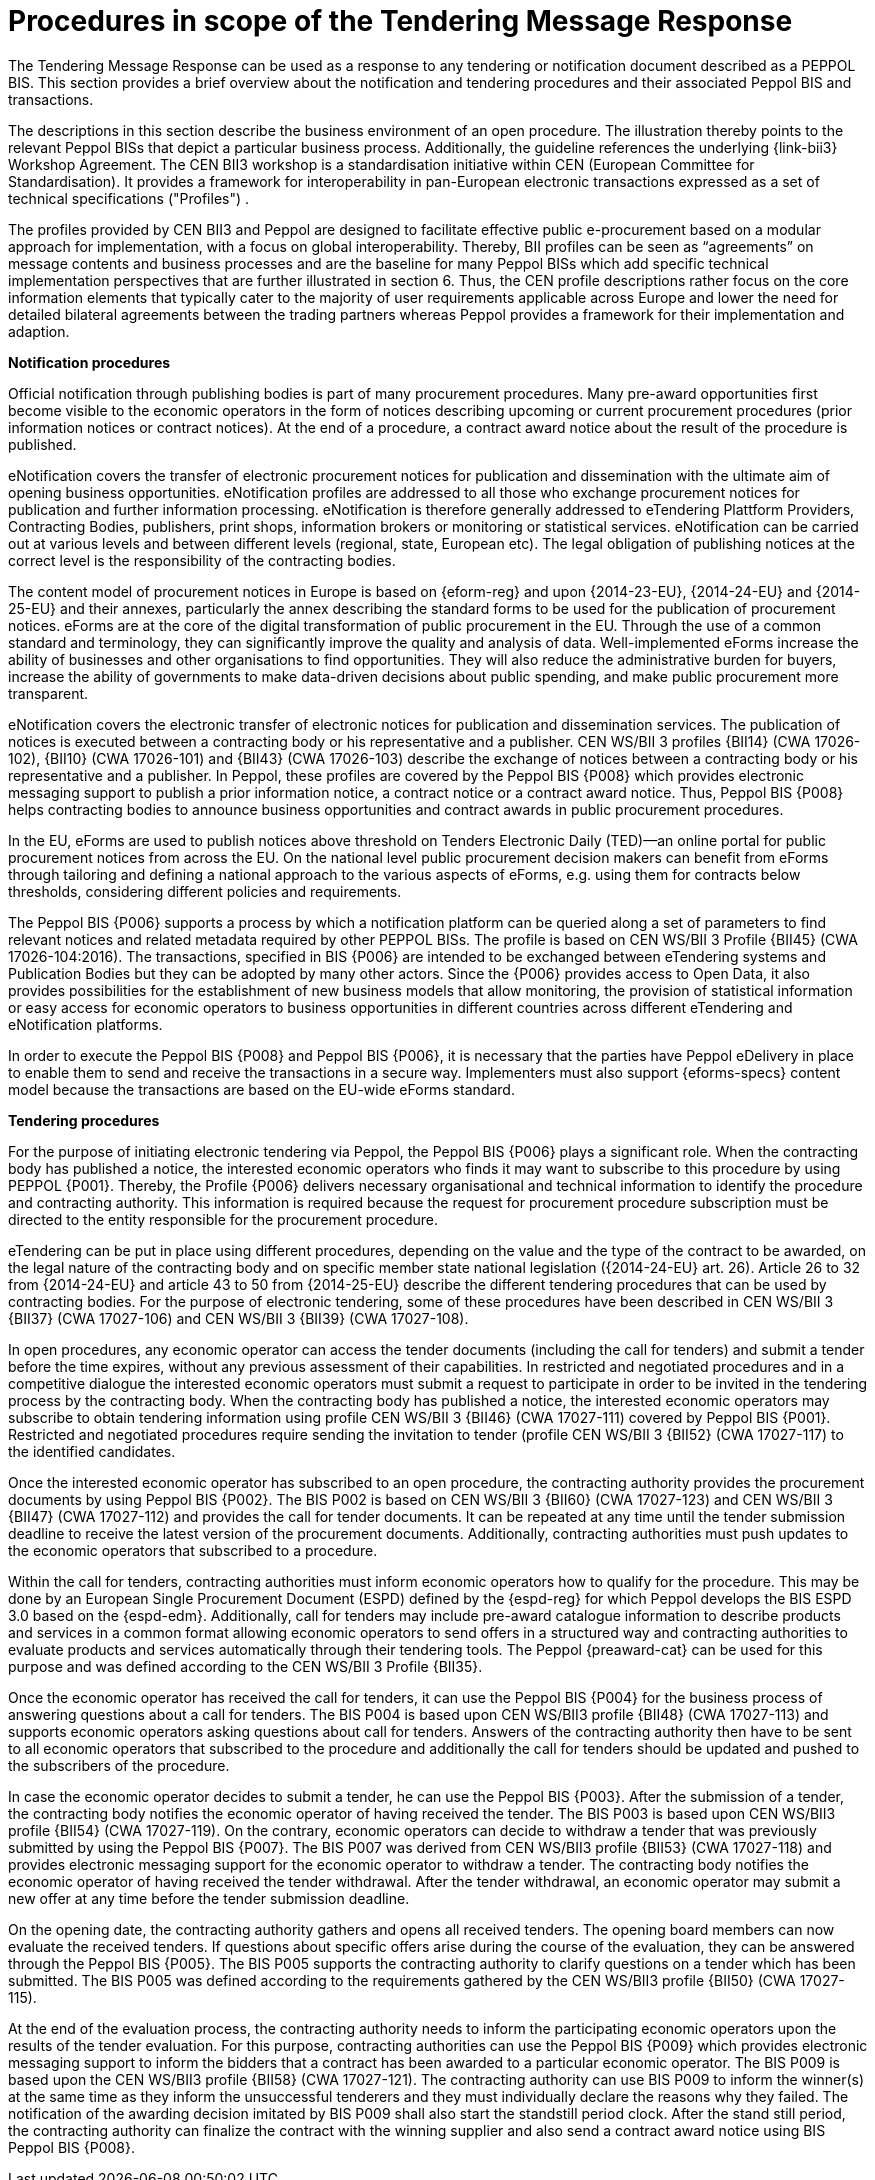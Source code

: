 
= Procedures in scope of the Tendering Message Response

The Tendering Message Response can be used as a response to any tendering or notification document described as a PEPPOL BIS. This section provides a brief overview about the notification and tendering procedures and their associated Peppol BIS and transactions.

The descriptions in this section describe the business environment of an open procedure. The illustration thereby points to the relevant Peppol BISs that depict a particular business process. Additionally, the guideline references the underlying {link-bii3} Workshop Agreement. The CEN BII3 workshop is a standardisation initiative within CEN (European Committee for Standardisation). It provides a framework for interoperability in pan-European electronic transactions expressed as a set of technical specifications ("Profiles") .

The profiles provided by CEN BII3 and Peppol are designed to facilitate effective public e-procurement based on a modular approach for implementation, with a focus on global interoperability. Thereby, BII profiles can be seen as “agreements” on message contents and business processes and are the baseline for many Peppol BISs which add specific technical implementation perspectives that are further illustrated in section 6. Thus, the CEN profile descriptions rather focus on the core information elements that typically cater to the majority of user requirements applicable across Europe and lower the need for detailed bilateral agreements between the trading partners whereas Peppol provides a framework for their implementation and adaption.

*Notification procedures*

Official notification through publishing bodies is part of many procurement procedures. Many pre-award opportunities first become visible to the economic operators in the form of notices describing upcoming or current procurement procedures (prior information notices or contract notices). At the end of a procedure, a contract award notice about the result of the procedure is published.

eNotification covers the transfer of electronic procurement notices for publication and dissemination with the ultimate aim of opening business opportunities. eNotification profiles are addressed to all those who exchange procurement notices for publication and further information processing. eNotification is therefore generally addressed to eTendering Plattform Providers, Contracting Bodies, publishers, print shops, information brokers or monitoring or statistical services. eNotification can be carried out at various levels and between different levels (regional, state, European etc). The legal obligation of publishing notices at the correct level is the responsibility of the contracting bodies.

The content model of procurement notices in Europe is based on {eform-reg} and upon {2014-23-EU}, {2014-24-EU} and {2014-25-EU} and their annexes, particularly the annex describing the standard forms to be used for the publication of procurement notices. eForms are at the core of the digital transformation of public procurement in the EU. Through the use of a common standard and terminology, they can significantly improve the quality and analysis of data. Well-implemented eForms increase the ability of businesses and other organisations to find opportunities. They will also reduce the administrative burden for buyers, increase the ability of governments to make data-driven decisions about public spending, and make public procurement more transparent.

eNotification covers the electronic transfer of electronic notices for publication and dissemination services. The publication of notices is executed between a contracting body or his representative and a publisher. CEN WS/BII 3 profiles {BII14} (CWA 17026-102), {BII10} (CWA 17026-101) and {BII43} (CWA 17026-103) describe the exchange of notices between a contracting body or his representative and a publisher. In Peppol, these profiles are covered by the Peppol BIS {P008} which provides electronic messaging support to publish a prior information notice, a contract notice or a contract award notice. Thus, Peppol BIS {P008} helps contracting bodies to announce business opportunities and contract awards in public procurement procedures.

In the EU, eForms are used to publish notices above threshold on Tenders Electronic Daily (TED)—an online portal for public procurement notices from across the EU. On the national level public procurement decision makers can benefit from eForms through tailoring and defining a national approach to the various aspects of eForms, e.g. using them for contracts below thresholds, considering different policies and requirements.

The Peppol BIS {P006} supports a process by which a notification platform can be queried along a set of parameters to find relevant notices and related metadata required by other PEPPOL BISs. The profile is based on CEN WS/BII 3 Profile {BII45}  (CWA 17026-104:2016). The transactions, specified in BIS {P006} are intended to be exchanged between eTendering systems and Publication Bodies but they can be adopted by many other actors. Since the {P006} provides access to Open Data, it also provides possibilities for the establishment of new business models that allow monitoring, the provision of statistical information or easy access for economic operators to business opportunities in different countries across different eTendering and eNotification platforms.

In order to execute the Peppol BIS {P008} and Peppol BIS {P006}, it is necessary that the parties have Peppol eDelivery in place to enable them to send and receive the transactions in a secure way. Implementers must also support {eforms-specs} content model because the transactions are based on the EU-wide eForms standard.

*Tendering procedures*

For the purpose of initiating electronic tendering via Peppol, the Peppol BIS {P006} plays a significant role. When the contracting body has published a notice, the interested economic operators who finds it may want to subscribe to this procedure by using PEPPOL {P001}. Thereby, the Profile {P006} delivers necessary organisational and technical information to identify the procedure and contracting authority. This information is required because the request for procurement procedure subscription must be directed to the entity responsible for the procurement procedure.

eTendering can be put in place using different procedures, depending on the value and the type of the contract to be awarded, on the legal nature of the contracting body and on specific member state national legislation ({2014-24-EU} art. 26). Article 26 to 32 from {2014-24-EU} and article 43 to 50 from {2014-25-EU} describe the different tendering procedures that can be used by contracting bodies. For the purpose of electronic tendering, some of these procedures have been described in CEN WS/BII 3 {BII37} (CWA 17027-106) and CEN WS/BII 3 {BII39} (CWA 17027-108).

In open procedures, any economic operator can access the tender documents (including the call for tenders) and submit a tender before the time expires, without any previous assessment of their capabilities. In restricted and negotiated procedures and in a competitive dialogue the interested economic operators must submit a request to participate in order to be invited in the tendering process by the contracting body. When the contracting body has published a notice, the interested economic operators may subscribe to obtain tendering information using profile CEN WS/BII 3 {BII46} (CWA 17027-111) covered by Peppol BIS {P001}. Restricted and negotiated procedures require sending the invitation to tender (profile CEN WS/BII 3 {BII52} (CWA 17027-117) to the identified candidates.

Once the interested economic operator has subscribed to an open procedure, the contracting authority provides the procurement documents by using Peppol BIS {P002}. The BIS P002 is based on CEN WS/BII 3 {BII60} (CWA 17027-123) and CEN WS/BII 3 {BII47} (CWA 17027-112) and provides the call for tender documents. It can be repeated at any time until the tender submission deadline to receive the latest version of the procurement documents. Additionally, contracting authorities must push updates to the economic operators that subscribed to a procedure.

Within the call for tenders, contracting authorities must inform economic operators how to qualify for the procedure. This may be done by an European Single Procurement Document (ESPD) defined by the {espd-reg} for which Peppol develops the BIS ESPD 3.0 based on the {espd-edm}. Additionally, call for tenders may include pre-award catalogue information to describe products and services in a common format allowing economic operators to send offers in a structured way and contracting authorities to evaluate products and services automatically through their tendering tools. The Peppol {preaward-cat} can be used for this purpose and was defined according to the CEN WS/BII 3 Profile {BII35}.

Once the economic operator has received the call for tenders, it can use the Peppol BIS {P004} for the business process of answering questions about a call for tenders. The BIS P004 is based upon CEN WS/BII3 profile {BII48} (CWA 17027-113) and supports economic operators asking questions about call for tenders. Answers of the contracting authority then have to be sent to all economic operators that subscribed to the procedure and additionally the call for tenders should be updated and pushed to the subscribers of the procedure.

In case the economic operator decides to submit a tender, he can use the Peppol BIS {P003}. After the submission of a tender, the contracting body notifies the economic operator of having received the tender. The BIS P003 is based upon CEN WS/BII3 profile {BII54} (CWA 17027-119). On the contrary, economic operators can decide to withdraw a tender that was previously submitted by using the Peppol BIS {P007}. The BIS P007 was derived from CEN WS/BII3 profile {BII53} (CWA 17027-118) and provides electronic messaging support for the economic operator to withdraw a tender. The contracting body notifies the economic operator of having received the tender withdrawal. After the tender withdrawal, an economic operator may submit a new offer at any time before the tender submission deadline.

On the opening date, the contracting authority gathers and opens all received tenders. The opening board members can now evaluate the received tenders. If questions about specific offers arise during the course of the evaluation, they can be answered through the Peppol BIS {P005}. The BIS P005 supports the contracting authority to clarify questions on a tender which has been submitted. The BIS P005 was defined according to the requirements gathered by the CEN WS/BII3 profile {BII50} (CWA 17027-115).

At the end of the evaluation process, the contracting authority needs to inform the participating economic operators upon the results of the tender evaluation. For this purpose, contracting authorities can use the Peppol BIS {P009} which provides electronic messaging support to inform the bidders that a contract has been awarded to a particular economic operator. The BIS P009 is based upon the CEN WS/BII3 profile {BII58} (CWA 17027-121). The contracting authority can use BIS P009 to inform the winner(s) at the same time as they inform the unsuccessful tenderers and they must individually declare the reasons why they failed. The notification of the awarding decision imitated by BIS P009 shall also start the standstill period clock. After the stand still period, the contracting authority can finalize the contract with the winning supplier and also send a contract award notice using BIS Peppol BIS {P008}.

